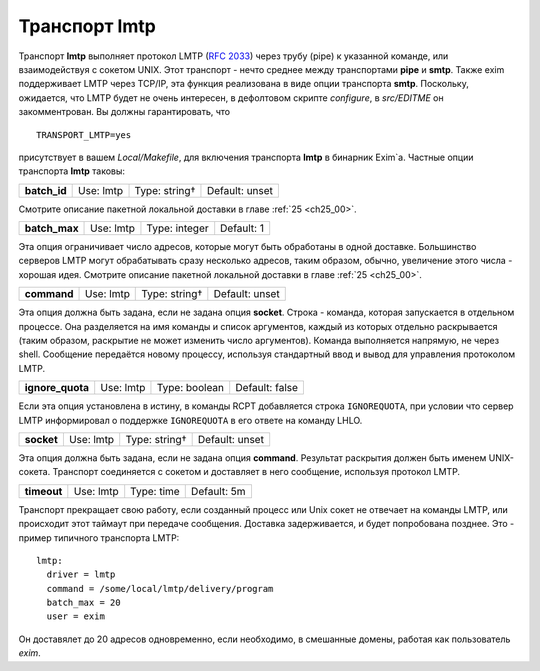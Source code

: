 
.. _ch28_00:

Транспорт **lmtp**
==================

Транспорт **lmtp** выполняет протокол LMTP (:rfc:`2033`) через трубу (pipe) к указанной команде, или взаимодействуя с сокетом UNIX. Этот транспорт - нечто среднее между транспортами **pipe** и **smtp**. Также exim поддерживает LMTP через TCP/IP, эта функция реализована в виде опции транспорта **smtp**. Поскольку, ожидается, что LMTP будет не очень интересен, в дефолтовом скрипте *configure*, в *src/EDITME* он закомментрован. Вы должны гарантировать, что

::

    TRANSPORT_LMTP=yes

присутствует в вашем *Local/Makefile*, для включения транспорта **lmtp** в бинарник Exim`a. Частные опции транспорта **lmtp** таковы:

============  =========  =============  ==============
**batch_id**  Use: lmtp  Type: string†  Default: unset
============  =========  =============  ==============

Смотрите описание пакетной локальной доставки в главе :ref:`25 <ch25_00>`.

=============  =========  =============  ==========
**batch_max**  Use: lmtp  Type: integer  Default: 1
=============  =========  =============  ==========

Эта опция ограничивает число адресов, которые могут быть обработаны в одной доставке. Большинство серверов LMTP могут обрабатывать сразу несколько адресов, таким образом, обычно, увеличение этого числа - хорошая идея. Смотрите описание пакетной локальной доставки в главе :ref:`25 <ch25_00>`.

===========  =========  =============  ==============
**command**  Use: lmtp  Type: string†  Default: unset
===========  =========  =============  ==============

Эта опция должна быть задана, если не задана опция **socket**. Строка - команда, которая запускается в отдельном процессе. Она разделяется на имя команды и список аргументов, каждый из которых отдельно раскрывается (таким образом, раскрытие не может изменить число аргументов). Команда выполняется напрямую, не через shell. Сообщение передаётся новому процессу, используя стандартный ввод и вывод для управления протоколом LMTP.

================  =========  =============  ==============
**ignore_quota**  Use: lmtp  Type: boolean  Default: false
================  =========  =============  ==============

Если эта опция установлена в истину, в команды RCPT добавляется строка ``IGNOREQUOTA``, при условии что сервер LMTP информировал о поддержке ``IGNOREQUOTA`` в его ответе на команду LHLO.

==========  =========  =============  ==============
**socket**  Use: lmtp  Type: string†  Default: unset
==========  =========  =============  ==============

Эта опция должна быть задана, если не задана опция **command**. Результат раскрытия должен быть именем UNIX-сокета. Транспорт соединяется с сокетом и доставляет в него сообщение, используя протокол LMTP.

===========  =========  ==========  ===========
**timeout**  Use: lmtp  Type: time  Default: 5m
===========  =========  ==========  ===========

Транспорт прекращает свою работу, если созданный процесс или Unix сокет не отвечает на команды LMTP, или происходит этот таймаут при передаче сообщения. Доставка задерживается, и будет попробована позднее. Это - пример типичного транспорта LMTP::

    lmtp:
      driver = lmtp
      command = /some/local/lmtp/delivery/program
      batch_max = 20
      user = exim
      
Он доставялет до 20 адресов одновременно, если необходимо, в смешанные домены, работая как пользователь *exim*.
           
